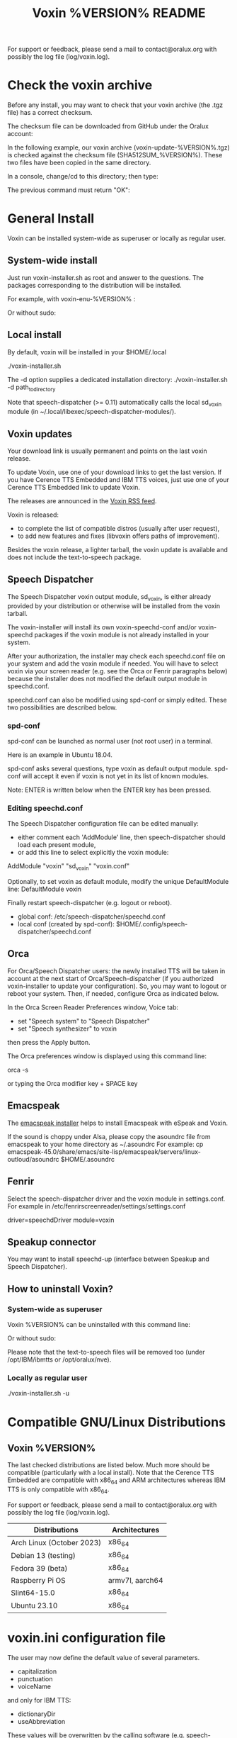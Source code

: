 #+TITLE:     Voxin %VERSION% README
#+AUTHOR:

For support or feedback, please send a mail to contact@oralux.org with possibly the log file (log/voxin.log).

* Check the voxin archive

Before any install, you may want to check that your voxin archive (the .tgz file) has a correct checksum.

The checksum file can be downloaded from GitHub under the Oralux account:
#+BEGIN_EXPORT ascii
https://raw.githubusercontent.com/Oralux/voxin-installer/master/check/%VERSION%/SHA512SUM_%VERSION%
#+END_EXPORT

In the following example, our voxin archive (voxin-update-%VERSION%.tgz) is checked against the checksum file (SHA512SUM_%VERSION%). These two files have been copied in the same directory.

In a console, change/cd to this directory; then type:
#+BEGIN_EXPORT ascii
sha512sum --ignore-missing --check SHA512SUM_%VERSION%
#+END_EXPORT

The previous command must return "OK":
#+BEGIN_EXPORT ascii
voxin-update-%VERSION%.tgz: OK
#+END_EXPORT

* General Install

Voxin can be installed system-wide as superuser or locally as regular user.

** System-wide install
Just run voxin-installer.sh as root and answer to the questions.
The packages corresponding to the distribution will be installed.


For example, with voxin-enu-%VERSION% :

#+BEGIN_EXPORT ascii
cd voxin-%VERSION%
cd voxin-enu-%VERSION%
sudo --login $PWD/voxin-installer.sh
#+END_EXPORT

Or without sudo:
#+BEGIN_EXPORT ascii
su --login -c $PWD/voxin-installer.sh
#+END_EXPORT

** Local install
By default, voxin will be installed in your $HOME/.local

./voxin-installer.sh

The -d option supplies a dedicated installation directory:
./voxin-installer.sh -d path_to_directory

Note that speech-dispatcher (>= 0.11) automatically calls the local sd_voxin module (in ~/.local/libexec/speech-dispatcher-modules/).

** Voxin updates
Your download link is usually permanent and points on the last voxin release.

To update Voxin, use one of your download links to get the last version.
If you have Cerence TTS Embedded and IBM TTS voices, just use one of your Cerence TTS Embedded link to update Voxin.

The releases are announced in the [[http://voxin.oralux.net/rss.xml][Voxin RSS feed]].

Voxin is released:
- to complete the list of compatible distros (usually after user request),
- to add new features and fixes (libvoxin offers paths of improvement).

Besides the voxin release, a lighter tarball, the voxin update is available and does not include the text-to-speech package.

** Speech Dispatcher

The Speech Dispatcher voxin output module, sd_voxin, is either already provided by your distribution or otherwise will be installed from the voxin tarball.

The voxin-installer will install its own voxin-speechd-conf and/or voxin-speechd packages if the voxin module is not already installed in your system.

After your authorization, the installer may check each speechd.conf file on your system and add the voxin module if needed.
You will have to select voxin via your screen reader (e.g. see the Orca or Fenrir paragraphs below) because the installer does not modified the default output module in speechd.conf.

speechd.conf can also be modified using spd-conf or simply edited. 
These two possibilities are described below.

*** spd-conf

spd-conf can be launched as normal user (not root user) in a terminal.

Here is an example in Ubuntu 18.04.

spd-conf asks several questions, type voxin as default output module.
spd-conf will accept it even if voxin is not yet in its list of known modules.

Note: ENTER is written below when the ENTER key has been pressed.

#+BEGIN_EXPORT ascii
$ spd-conf

Speech Dispatcher configuration tool

Do you want to setup a completely new configuration? [yes] :
> ENTER

Do you want to create/setup a 'user' or 'system' configuration [user] :
> ENTER

User configuration already exists.

Do you want to rewrite it with a new one? [no] :
>yes
User configuration created in /home/user/.config/speech-dispatcher
Configuring user settings for Speech Dispatcher

Default output module [espeak] :
>voxin
The value you have chosen is not among the suggested values.
You have chosen 'voxin'.
The suggested values are ['espeak', 'flite', 'festival', 'cicero', 'ibmtts']
Do you want to correct your answer? [yes] :
>no

Default language (two-letter iso language code like "en" or "cs") [en] :
> ENTER

Default audio output method [pulse] :
> ENTER

Default speech rate (on the scale of -100..100, 0 is default, 50 is faster, -50 is slower) [0] :
> ENTER

Default speech pitch (on the scale of -100..100, 0 is default, 50 is higher, -50 is lower) [0] :
> ENTER

Do you want to have Speech Dispatcher automatically started from ~/.config/autostart ?
This is usually not necessary, most applications will start Speech Dispatcher automatically. [no] :
> ENTER

Do you want to start/restart Speech Dispatcher now and run some tests? [yes] :
> ENTER
Starting Speech Dispatcher in user-mode
[Sat Dec 26 10:20:47 2020 : 338076] speechd: Speech Dispatcher 0.8.8 starting
Testing Speech Dispatcher using spd_say

Did you hear the message about Speech Dispatcher working? [yes] :
> ENTER
Speech Dispatcher is installed and working!
Speech Dispatcher works. Do you want to skip other tests? [yes] :
> ENTER


Diagnostics results:
Speech Dispatcher is working
End of diagnostics results
#+END_EXPORT
 
*** Editing speechd.conf

The Speech Dispatcher configuration file can be edited manually:
- either comment each 'AddModule' line, then speech-dispatcher should load each present module,
- or add this line to select explicitly the voxin module:
AddModule "voxin" "sd_voxin" "voxin.conf"

Optionally, to set voxin as default module, modify the unique DefaultModule line:
DefaultModule voxin


Finally restart speech-dispatcher (e.g. logout or reboot).

- global conf: /etc/speech-dispatcher/speechd.conf
- local conf (created by spd-conf): $HOME/.config/speech-dispatcher/speechd.conf

** Orca

For Orca/Speech Dispatcher users: the newly installed TTS will be taken in account at the next start of Orca/Speech-dispatcher (if you authorized voxin-installer to update your configuration).
So, you may want to logout or reboot your system.
Then, if needed, configure Orca as indicated below.

In the Orca Screen Reader Preferences window, Voice tab:
- set "Speech system" to "Speech Dispatcher"
- set "Speech synthesizer" to voxin

then press the Apply button.

The Orca preferences window is displayed using this command line:

orca -s

or typing the Orca modifier key + SPACE key

** Emacspeak

The [[https://github.com/Oralux/emacspeak_voxin_install/tags][emacspeak installer]] helps to install Emacspeak with eSpeak and Voxin.

If the sound is choppy under Alsa, please copy the asoundrc file from emacspeak to your home directory as ~/.asoundrc
For example:
cp emacspeak-45.0/share/emacs/site-lisp/emacspeak/servers/linux-outloud/asoundrc $HOME/.asoundrc

** Fenrir

Select the speech-dispatcher driver and the voxin module in settings.conf.
For example in /etc/fenrirscreenreader/settings/settings.conf

driver=speechdDriver
module=voxin

** Speakup connector
You may want to install speechd-up (interface between Speakup and Speech Dispatcher).

** How to uninstall Voxin?
*** System-wide as superuser

Voxin %VERSION% can be uninstalled with this command line:

#+BEGIN_EXPORT ascii
sudo --login $PWD/voxin-installer.sh -u
#+END_EXPORT

Or without sudo:
#+BEGIN_EXPORT ascii
su --login -c "$PWD/voxin-installer.sh -u"
#+END_EXPORT

Please note that the text-to-speech files will be removed too (under /opt/IBM/ibmtts or /opt/oralux/nve).

*** Locally as regular user

./voxin-installer.sh -u

* Compatible GNU/Linux Distributions
** Voxin %VERSION%

The last checked distributions are listed below.
Much more should be compatible (particularly with a local install).
Note that the Cerence TTS Embedded are compatible with x86_64 and ARM architectures whereas IBM TTS is only compatible with x86_64.

For support or feedback, please send a mail to contact@oralux.org with possibly the log file (log/voxin.log).

|---------------------------+-----------------|
| Distributions             | Architectures   |
|---------------------------+-----------------|
| Arch Linux (October 2023) | x86_64          |
| Debian 13 (testing)       | x86_64          |
| Fedora 39 (beta)          | x86_64          |
| Raspberry Pi OS           | armv7l, aarch64 |
| Slint64-15.0              | x86_64          |
| Ubuntu 23.10              | x86_64          |
|---------------------------+-----------------|

* voxin.ini configuration file
The user may now define the default value of several parameters.
- capitalization
- punctuation
- voiceName

and only for IBM TTS:
- dictionaryDir
- useAbbreviation

These values will be overwritten by the calling software
(e.g. speech-dispatcher, emacspeak,...).  The voxin.ini file is
consequently interesting when a parameter is not yet managed by the
calling software.

voxin.ini is expected to be present locally at:
$HOME/.config/voxin/voxin.ini
or if not found, available under the installation directory at:
var/opt/oralux/voxin/voxin.ini

The installer creates a writable default file in
var/opt/oralux/voxin/voxin.ini if none exists.

Brief Example:

[general]
capitalization=icon
#punctuation=none

[viavoice]
dictionaryDir=/var/opt/IBM/ibmtts/dict
useAbbreviation=no

* Dictionaries
User dictionaries are currently only available for IBM TTS.
They are enabled by default by speech-dispatcher: in voxin.conf (or ibmtts.conf), the IbmttsDictionaryFolder variable is set to /var/opt/IBM/ibmtts/dict in case of global installation.

Examples of dictionaries are included in this archive under:
dictionary/var/opt/IBM/ibmtts/dict

* voxin-say command

voxin-say is a command which converts text to speech.

#+BEGIN_EXPORT ascii
EXAMPLES :

# Say 'hello world' and redirect output to an external audio player:
voxin-say "hello world" | aplay

# Read file.txt and save speech to an audio file:
voxin-say -f file.txt -w file.wav
voxin-say -f file.txt > file.wav

# The following command is incorrect because no output is supplied:
voxin-say "Hello all"

# Correct command to read a file in French at 500 words per minute, use 4 jobs to speed up conversion
voxin-say -f file.txt -l fr -s 500 -j 4 -w audio.wav

#+END_EXPORT

